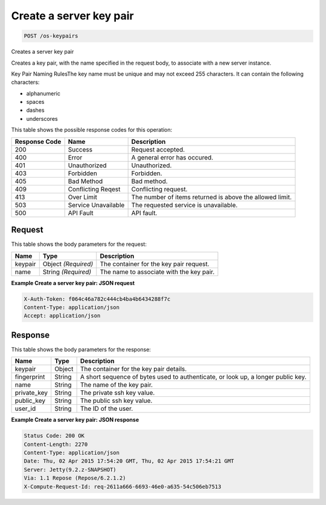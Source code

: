 
.. THIS OUTPUT IS GENERATED FROM THE WADL. DO NOT EDIT.

Create a server key pair
^^^^^^^^^^^^^^^^^^^^^^^^^^^^^^^^^^^^^^^^^^^^^^^^^^^^^^^^^^^^^^^^^^^^^^^^^^^^^^^^

.. code::

    POST /os-keypairs

Creates a server key pair

Creates a key pair, with the name specified in the request body, to associate with a new server 				instance.

Key Pair Naming RulesThe key name must be unique and may not exceed 255 characters. It can contain the following 					characters: 

* alphanumeric
* spaces
* dashes
* underscores






This table shows the possible response codes for this operation:


+--------------------------+-------------------------+-------------------------+
|Response Code             |Name                     |Description              |
+==========================+=========================+=========================+
|200                       |Success                  |Request accepted.        |
+--------------------------+-------------------------+-------------------------+
|400                       |Error                    |A general error has      |
|                          |                         |occured.                 |
+--------------------------+-------------------------+-------------------------+
|401                       |Unauthorized             |Unauthorized.            |
+--------------------------+-------------------------+-------------------------+
|403                       |Forbidden                |Forbidden.               |
+--------------------------+-------------------------+-------------------------+
|405                       |Bad Method               |Bad method.              |
+--------------------------+-------------------------+-------------------------+
|409                       |Conflicting Reqest       |Conflicting request.     |
+--------------------------+-------------------------+-------------------------+
|413                       |Over Limit               |The number of items      |
|                          |                         |returned is above the    |
|                          |                         |allowed limit.           |
+--------------------------+-------------------------+-------------------------+
|503                       |Service Unavailable      |The requested service is |
|                          |                         |unavailable.             |
+--------------------------+-------------------------+-------------------------+
|500                       |API Fault                |API fault.               |
+--------------------------+-------------------------+-------------------------+


Request
""""""""""""""""






This table shows the body parameters for the request:

+--------------------------+-------------------------+-------------------------+
|Name                      |Type                     |Description              |
+==========================+=========================+=========================+
|keypair                   |Object *(Required)*      |The container for the    |
|                          |                         |key pair request.        |
+--------------------------+-------------------------+-------------------------+
|name                      |String *(Required)*      |The name to associate    |
|                          |                         |with the key pair.       |
+--------------------------+-------------------------+-------------------------+





**Example Create a server key pair: JSON request**


.. code::

    X-Auth-Token: f064c46a782c444cb4ba4b6434288f7c
    Content-Type: application/json
    Accept: application/json


Response
""""""""""""""""


This table shows the body parameters for the response:

+--------------------------+-------------------------+-------------------------+
|Name                      |Type                     |Description              |
+==========================+=========================+=========================+
|keypair                   |Object                   |The container for the    |
|                          |                         |key pair details.        |
+--------------------------+-------------------------+-------------------------+
|fingerprint               |String                   |A short sequence of      |
|                          |                         |bytes used to            |
|                          |                         |authenticate, or look    |
|                          |                         |up, a longer public key. |
+--------------------------+-------------------------+-------------------------+
|name                      |String                   |The name of the key pair.|
+--------------------------+-------------------------+-------------------------+
|private_key               |String                   |The private ssh key      |
|                          |                         |value.                   |
+--------------------------+-------------------------+-------------------------+
|public_key                |String                   |The public ssh key value.|
+--------------------------+-------------------------+-------------------------+
|user_id                   |String                   |The ID of the user.      |
+--------------------------+-------------------------+-------------------------+





**Example Create a server key pair: JSON response**


.. code::

        Status Code: 200 OK
        Content-Length: 2270
        Content-Type: application/json
        Date: Thu, 02 Apr 2015 17:54:20 GMT, Thu, 02 Apr 2015 17:54:21 GMT
        Server: Jetty(9.2.z-SNAPSHOT)
        Via: 1.1 Repose (Repose/6.2.1.2)
        X-Compute-Request-Id: req-2611a666-6693-46e0-a635-54c506eb7513


